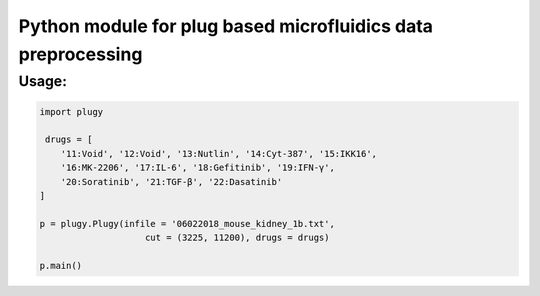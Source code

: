 Python module for plug based microfluidics data preprocessing
#############################################################

Usage:
------

.. code-block:: python
    
    import plugy

     drugs = [
        '11:Void', '12:Void', '13:Nutlin', '14:Cyt-387', '15:IKK16',
        '16:MK-2206', '17:IL-6', '18:Gefitinib', '19:IFN-γ',
        '20:Soratinib', '21:TGF-β', '22:Dasatinib'
    ]

    p = plugy.Plugy(infile = '06022018_mouse_kidney_1b.txt',
                        cut = (3225, 11200), drugs = drugs)

    p.main()
